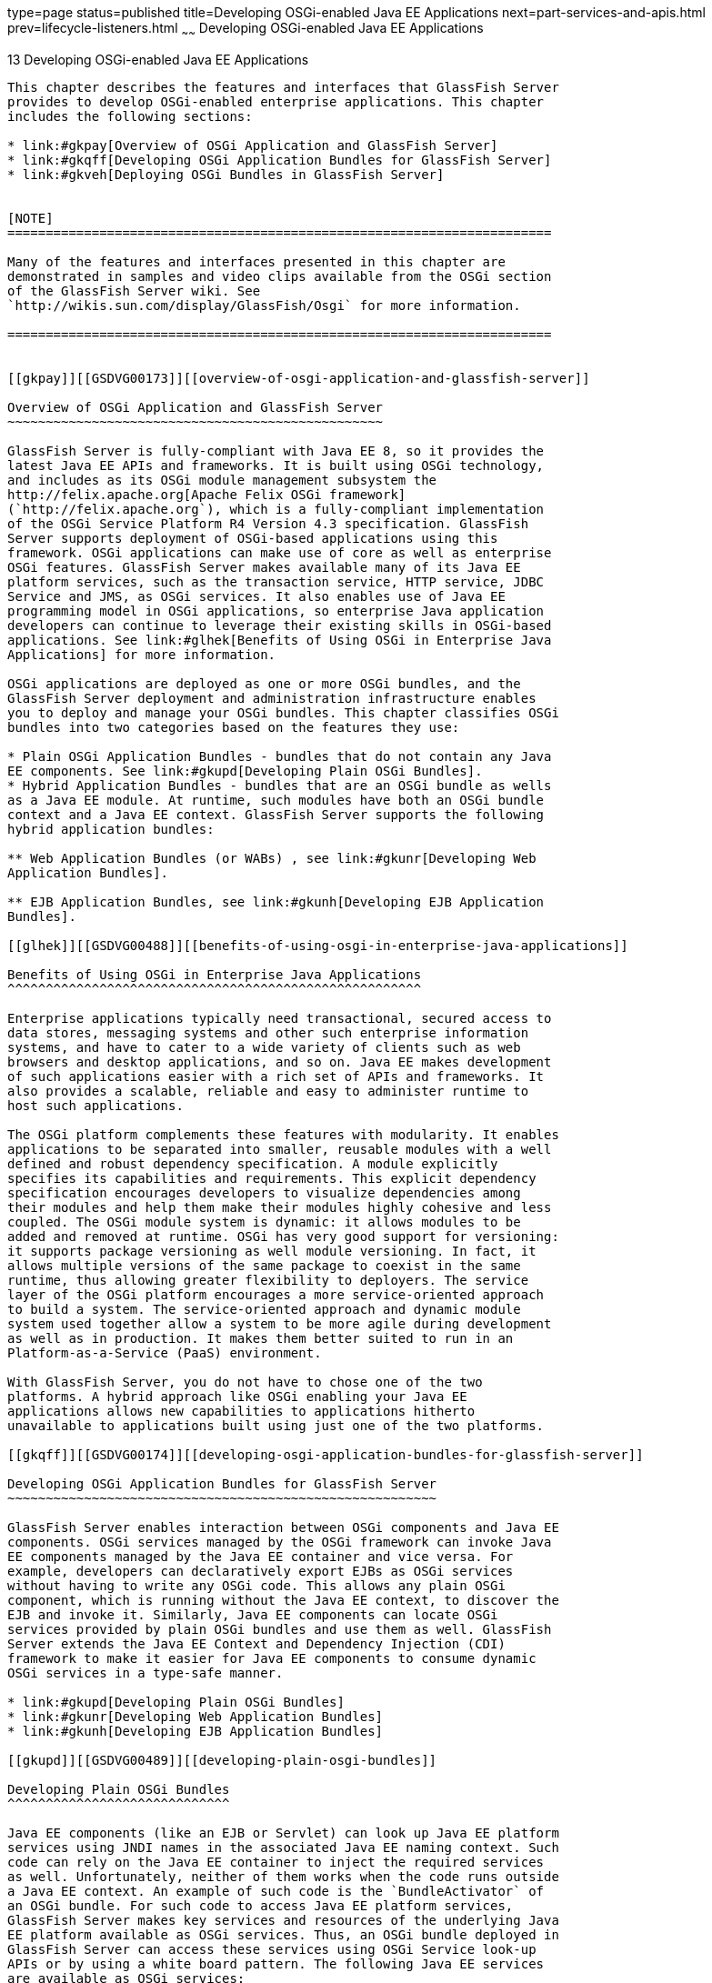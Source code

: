 type=page
status=published
title=Developing OSGi-enabled Java EE Applications
next=part-services-and-apis.html
prev=lifecycle-listeners.html
~~~~~~
Developing OSGi-enabled Java EE Applications
============================================

[[GSDVG00015]][[gkpch]]


[[developing-osgi-enabled-java-ee-applications]]
13 Developing OSGi-enabled Java EE Applications
-----------------------------------------------

This chapter describes the features and interfaces that GlassFish Server
provides to develop OSGi-enabled enterprise applications. This chapter
includes the following sections:

* link:#gkpay[Overview of OSGi Application and GlassFish Server]
* link:#gkqff[Developing OSGi Application Bundles for GlassFish Server]
* link:#gkveh[Deploying OSGi Bundles in GlassFish Server]


[NOTE]
=======================================================================

Many of the features and interfaces presented in this chapter are
demonstrated in samples and video clips available from the OSGi section
of the GlassFish Server wiki. See
`http://wikis.sun.com/display/GlassFish/Osgi` for more information.

=======================================================================


[[gkpay]][[GSDVG00173]][[overview-of-osgi-application-and-glassfish-server]]

Overview of OSGi Application and GlassFish Server
~~~~~~~~~~~~~~~~~~~~~~~~~~~~~~~~~~~~~~~~~~~~~~~~~

GlassFish Server is fully-compliant with Java EE 8, so it provides the
latest Java EE APIs and frameworks. It is built using OSGi technology,
and includes as its OSGi module management subsystem the
http://felix.apache.org[Apache Felix OSGi framework]
(`http://felix.apache.org`), which is a fully-compliant implementation
of the OSGi Service Platform R4 Version 4.3 specification. GlassFish
Server supports deployment of OSGi-based applications using this
framework. OSGi applications can make use of core as well as enterprise
OSGi features. GlassFish Server makes available many of its Java EE
platform services, such as the transaction service, HTTP service, JDBC
Service and JMS, as OSGi services. It also enables use of Java EE
programming model in OSGi applications, so enterprise Java application
developers can continue to leverage their existing skills in OSGi-based
applications. See link:#glhek[Benefits of Using OSGi in Enterprise Java
Applications] for more information.

OSGi applications are deployed as one or more OSGi bundles, and the
GlassFish Server deployment and administration infrastructure enables
you to deploy and manage your OSGi bundles. This chapter classifies OSGi
bundles into two categories based on the features they use:

* Plain OSGi Application Bundles - bundles that do not contain any Java
EE components. See link:#gkupd[Developing Plain OSGi Bundles].
* Hybrid Application Bundles - bundles that are an OSGi bundle as wells
as a Java EE module. At runtime, such modules have both an OSGi bundle
context and a Java EE context. GlassFish Server supports the following
hybrid application bundles:

** Web Application Bundles (or WABs) , see link:#gkunr[Developing Web
Application Bundles].

** EJB Application Bundles, see link:#gkunh[Developing EJB Application
Bundles].

[[glhek]][[GSDVG00488]][[benefits-of-using-osgi-in-enterprise-java-applications]]

Benefits of Using OSGi in Enterprise Java Applications
^^^^^^^^^^^^^^^^^^^^^^^^^^^^^^^^^^^^^^^^^^^^^^^^^^^^^^

Enterprise applications typically need transactional, secured access to
data stores, messaging systems and other such enterprise information
systems, and have to cater to a wide variety of clients such as web
browsers and desktop applications, and so on. Java EE makes development
of such applications easier with a rich set of APIs and frameworks. It
also provides a scalable, reliable and easy to administer runtime to
host such applications.

The OSGi platform complements these features with modularity. It enables
applications to be separated into smaller, reusable modules with a well
defined and robust dependency specification. A module explicitly
specifies its capabilities and requirements. This explicit dependency
specification encourages developers to visualize dependencies among
their modules and help them make their modules highly cohesive and less
coupled. The OSGi module system is dynamic: it allows modules to be
added and removed at runtime. OSGi has very good support for versioning:
it supports package versioning as well module versioning. In fact, it
allows multiple versions of the same package to coexist in the same
runtime, thus allowing greater flexibility to deployers. The service
layer of the OSGi platform encourages a more service-oriented approach
to build a system. The service-oriented approach and dynamic module
system used together allow a system to be more agile during development
as well as in production. It makes them better suited to run in an
Platform-as-a-Service (PaaS) environment.

With GlassFish Server, you do not have to chose one of the two
platforms. A hybrid approach like OSGi enabling your Java EE
applications allows new capabilities to applications hitherto
unavailable to applications built using just one of the two platforms.

[[gkqff]][[GSDVG00174]][[developing-osgi-application-bundles-for-glassfish-server]]

Developing OSGi Application Bundles for GlassFish Server
~~~~~~~~~~~~~~~~~~~~~~~~~~~~~~~~~~~~~~~~~~~~~~~~~~~~~~~~

GlassFish Server enables interaction between OSGi components and Java EE
components. OSGi services managed by the OSGi framework can invoke Java
EE components managed by the Java EE container and vice versa. For
example, developers can declaratively export EJBs as OSGi services
without having to write any OSGi code. This allows any plain OSGi
component, which is running without the Java EE context, to discover the
EJB and invoke it. Similarly, Java EE components can locate OSGi
services provided by plain OSGi bundles and use them as well. GlassFish
Server extends the Java EE Context and Dependency Injection (CDI)
framework to make it easier for Java EE components to consume dynamic
OSGi services in a type-safe manner.

* link:#gkupd[Developing Plain OSGi Bundles]
* link:#gkunr[Developing Web Application Bundles]
* link:#gkunh[Developing EJB Application Bundles]

[[gkupd]][[GSDVG00489]][[developing-plain-osgi-bundles]]

Developing Plain OSGi Bundles
^^^^^^^^^^^^^^^^^^^^^^^^^^^^^

Java EE components (like an EJB or Servlet) can look up Java EE platform
services using JNDI names in the associated Java EE naming context. Such
code can rely on the Java EE container to inject the required services
as well. Unfortunately, neither of them works when the code runs outside
a Java EE context. An example of such code is the `BundleActivator` of
an OSGi bundle. For such code to access Java EE platform services,
GlassFish Server makes key services and resources of the underlying Java
EE platform available as OSGi services. Thus, an OSGi bundle deployed in
GlassFish Server can access these services using OSGi Service look-up
APIs or by using a white board pattern. The following Java EE services
are available as OSGi services:

* link:#gkunk[HTTP Service]
* link:#gkunn[Transaction Service]
* link:#gkuof[JDBC Data Source Service]
* link:#gkuoq[JMS Resource Service]

[[gkunk]][[GSDVG00319]][[http-service]]

HTTP Service
++++++++++++

The GlassFish Server web container is made available as a service for
OSGi users who do not use OSGi Web Application Bundles (WABs). This
service is made available using the standard OSGi/HTTP service
specification, which is a light API that predates the concept of a web
application as we know it today. This simple API allows users to
register servlets and static resources dynamically and draw a boundary
around them in the form of a `HttpContext`. This simple API can be used
to build feature-rich web application, such as the Felix Web Console for
example.

The GlassFish Server web container has one or more virtual servers. A
virtual server has one or more web application deployed in it. Each web
application has a distinct context path. Each virtual server has a set
of HTTP listeners. Each HTTP listener listens on a particular port. When
multiple virtual servers are present, one of them is treated as the
default virtual server. Every virtual server comes configured with a
default web application. The default web application is used to serve
static content from the `docroot` of GlassFish Server. This default web
application uses `/` as the context path. A web application contains
static and dynamic resources. Each virtual server is mapped to an
`org.osgi.services.http.HttpService` instance. When there are multiple
virtual servers present, there will be multiple occurrences of
`HttpService` registered in the service registry. In order to
distinguish one service from another, each service is registered with a
service property named `VirtualServer`, whose value is the name of the
virtual server. The service corresponding to default virtual server has
the highest ranking, so when looking up a service of type `HttpService`
without any additional criteria returns the `HttpService` corresponding
to the default virtual server. In a typical GlassFish Server
installation, the default virtual server is configured to listen on port
8080 for the HTTP protocol and port 8181 for the HTTPS protocol.

The context path `/` is reserved for the default web application. Every
resource and servlet registered using the `registerResource()` and
`registerServlet()` methods of `HttpService` are made available under a
special context path named `/osgi` in the virtual server. The `/osgi`
context path can be changed to some other value by setting an
appropriate value in the OSGi configuration property or in a system
property called `org.glassfish.osgihttp.ContextPath`.

For example, HelloWorldServlet will be available at
`http://localhost:8080/osgi/helloworld` when the following code is
executed:

[source,oac_no_warn]
----

HttpService httpService = getHttpService(); // Obtain HttpService
httpService.registerServlet(httpService.registerServlet("/helloworld", 
new HelloWorldServlet(), null, ctx);
----

[[gkunn]][[GSDVG00320]][[transaction-service]]

Transaction Service
+++++++++++++++++++

The Java Transaction API (JTA) defines three interfaces to interact with
the transaction management system: `UserTransaction`,
`TransactionManager`, and `TransactionSynchronizationRegistry`. They all
belong to the javax.transaction package. `TransactionManager`and
`TransactionSynchronizationRegistry` are intended for system level code,
such as a persistence provider. Whereas, `UserTransaction` is the entity
that you should use to control transactions. All the objects of the
underlying JTA layer are made available in the OSGi service registry
using the following service interfaces:

* `javax.transaction.UserTransaction`
* `javax.transaction.TransactionManager`
* `javax.transaction.TransactionSynchronisationRegistry`

There is no additional service property associated with them. Although
`UserTransaction` appears to be a singleton, in reality any call to it
gets rerouted to the actual transaction associated with the calling
thread. Code that runs in the context of a Java EE component typically
gets a handle on `UserTransaction` by doing a JNDI lookup in the
component naming context or by using injection, as shown here:

[source,oac_no_warn]
----
(UserTransaction)(new InitialContext().lookup("java:comp/UserTransaction")); 
----

or

[source,oac_no_warn]
----
@Resource UserTransaction utx;
----

When certain code (such as an OSGi Bundle Activator), which does not
have a Java EE component context, wants to get hold of
`UserTransaction`, or any of the other JTA artifacts, then they can look
it up in the service registry. Here is an example of such code:

[source,oac_no_warn]
----

BundleContext context;
ServiceReference txRef =
    context.getServiceReference(UserTransaction.class.getName());
UserTransaction utx = (UserTransaction);
context.getService(txRef);
----

[[gkuof]][[GSDVG00321]][[jdbc-data-source-service]]

JDBC Data Source Service
++++++++++++++++++++++++

Any JDBC data source created in GlassFish Server is automatically made
available as an OSGi Service; therefore, OSGi bundles can track
availability of JDBC data sources using the `ServiceTracking` facility
of the OSGi platform. The life of the OSGi service matches that of the
underlying data source created in GlassFish Server. For instructions on
administering JDBC resources in GlassFish Server, see the
link:../administration-guide/toc.html#GSADG[GlassFish Server Open Source Edition Administration Guide].

GlassFish Server registers each JDBC data source as an OSGi service with
`objectClass = "javax.sql.DataSource"` and a service property called
`jndi-name`, which is set to the JNDI name of the data source. Here is a
code sample that looks up a data source service:

[source,oac_no_warn]
----
  @Inject
  @OSGiService(true,
         "(jndi-name=jdbc/MyDS)") 
  private DataSource ds;
----

[[gkuoq]][[GSDVG00322]][[jms-resource-service]]

JMS Resource Service
++++++++++++++++++++

Like JDBC data sources, JMS administered objects, such as destinations
and connection factories, are also automatically made available as OSGi
services. Their service mappings are as follows.

[width="100%",cols="12%,39%,12%,37%",options="header",]
|=======================================================================
|JMS Object |Service Interface |Service Properties |Comments
|JMS Queue destination |`jakarta.jms.Queue` |`jndi-name` |`jndi-name` is
set to the JNDI name of the queue

|JMS Topic destination |`jakarta.jms.Topic` |`jndi-name` |`jndi-name` is
set to the JNDI name of the topic

|JMS connection factory |`jakarta.jms.QueueConnectionFactory` or
`jakarta.jms.TopicConnectionFactory` or `jakarta.jms.ConnectionFactory`
|`jndi-name` a|
`jndi-name` is set to the JNDI name of the topic.

The actual service interface depends on which type of connection factory
was created.

|=======================================================================


[[gkunr]][[GSDVG00490]][[developing-web-application-bundles]]

Developing Web Application Bundles
^^^^^^^^^^^^^^^^^^^^^^^^^^^^^^^^^^

When a web application is packaged and deployed as an OSGi bundle, it is
called a Web Application Bundle (WAB). WAB support is based on the OSGi
Web Application specification , which is part of the OSGi Service
Platform, Enterprise Specification, Release 4, Version 4.3. A WAB is
packaged as an OSGi bundle, so all the OSGi packaging rules apply to WAB
packaging. When a WAB is not packaged like a WAR, the OSGi Web Container
of GlassFish Server maps the WAB to the hierarchical structure of web
application using the following rules:

* The root of the WAB corresponds to the `docroot` of the web
application.
* Every JAR in the Bundle-ClassPath of the WAB is treated like a JAR in
`WEB-INF/lib/.`
* Every directory except "." in Bundle-ClassPath of the WAB is treated
like `WEB-INF/classes/.`
* Bundle-ClassPath entry of type "." is treated as if the entire WAB is
a JAR in `WEB-INF/lib/.`
* Bundle-ClassPath includes the Bundle-ClassPath entries of any attached
fragment bundles.

The simplest way to avoid knowing these mapping rules is to avoid the
problem in the first place. Moreover, there are many packaging tools and
development time tools that understand WAR structure. Therefore, we
strongly recommend that you package the WAB exactly like a WAR, with
only additional OSGi metadata.

[[gkvau]][[GSDVG00323]][[required-wab-metadata]]

Required WAB Metadata
+++++++++++++++++++++

In addition to the standard OSGi metadata, the main attributes of
`META-INF/MANIFEST.MF` of the WAB must have an additional attribute
called `Web-ContextPath`. The `Web-ContextPath` attribute specifies the
value of the context path of the web application. Since the root of a
WAB is mapped to the `docroot` of the web application, it should not be
used in the `Bundle-ClassPath`. Moreover, `WEB-INF/classes/` should be
specified ahead of `WEB-INF/lib/` in the `Bundle-ClassPath` in order to
be compliant with the search order used for traditional WAR files.

Assuming the WAB is structured as follows:

[source,oac_no_warn]
----

  foo.war/
       index.html
       foo.jsp
       WEB-INF/classes/
                      foo/BarServlet.class
       WEB-INF/lib/lib1.jar
       WEB-INF/lib/lib2.jar
----

Then the OSGi metadata for the WAB as specified in
`META-INF/MANIFEST.MF` of the WAB would appear as follows:

[source,oac_no_warn]
----

  MANIFEST.MF:Manifest-Version: 1.0 
  Bundle-ManifestVersion: 2
  Bundle-SymbolicName: com.acme.foo
  Bundle-Version: 1.0
  Bundle-Name: Foo Web Application Bundle Version 1.0
  Import-Package: javax.servlet; javax.servlet.http, version=[3.0, 4.0, 5.0)
  Bundle-ClassPath: WEB-INF/classes, WEB-INF/lib/lib1.jar, WEB-INF/lib/lib2.jar
  Web-ContextPath: /foo
----

[[gkvat]][[GSDVG00324]][[how-wabs-consume-osgi-services]]

How WABs Consume OSGi Services
++++++++++++++++++++++++++++++

Since a WAB has a valid `Bundle-Context`, it can consume OSGi services.
Although you are free to use any OSGi API to locate OSGi services,
GlassFish Server makes it easy for WAB users to use OSGi services by
virtue of extending the Context and Dependency Injection (CDI)
framework. Here's an example of the injection of an OSGi Service into a
Servlet:

[source,oac_no_warn]
----

  @WebServlet 
  public class MyServlet extends HttpServlet {   
    @Inject @OSGiService(dynamic=true)
    FooService fooService; 
  }
----

To learn more about this feature, refer to link:#gkvbi[OSGi CDI
Extension for WABs].

[[gkvbi]][[GSDVG00325]][[osgi-cdi-extension-for-wabs]]

OSGi CDI Extension for WABs
+++++++++++++++++++++++++++

GlassFish Server includes a CDI extension that enables web applications,
such as servlets, that are part of WABs to express a type-safe
dependency on an OSGi service using CDI APIs. An OSGi service can be
provided by any OSGi bundle without any knowledge of Java EE/CDI, and
they are allowed to be injected transparently in a type-safe manner into
a web application.

A custom CDI Qualifier, `@org.glassfish.osgicdi.OSGiService`, is used by
the component to represent dependency on an OSGi service. The qualifier
has additional metadata to customize the service discovery and injection
behavior. The following `@OsgiService` attributes are currently
available:

* `serviceCriteria` — An LDAP filter query used for service selection in
the OSGi service registry.
* `waitTimeout` — Waits the specified duration for a service that
matches the criteria specified to appear in the OSGi service registry.
* `dynamic` — Dynamically obtain a service reference (true/false). +
Since OSGi services are dynamic, they may not match the life cycle of
the application component that has injected a reference to the service.
Through this attribute, you could indicate that a service reference can
be obtained dynamically or not. For stateless or idempotent services, a
dynamic reference to a service implementation would be useful. The
container then injects a proxy to the service and dynamically switches
to an available implementation when the current service reference is
invalid.

[[GSDVG00044]][[gkvbk]]


Example 13-1 Example of a WAB Using CDI

In this example, Bundle B0 defines a service contract called
`com.acme.Foo` and exports the `com.acme` package for use by other
bundles. Bundle B1 in turn provides a service implementation, FooImpl,
of the `com.acme.Foo` interface. It then registers the service FooImpl
service with the OSGi service registry with `com.acme.Foo` as the
service interface.

Bundle B2 is a hybrid application bundle that imports the `com.acme`
package. It has a component called BarServlet that expresses a
dependency to `com.acme.Foo` by adding a field/setter method and
qualifies that injection point with `@OsgiService`. For instance,
BarServlet could look like:

[source,oac_no_warn]
----

  @Servlet
  public void BarServlet extends HttpServlet{
      @Inject @OSGiService(dynamic=true)
      private com.acme.Foo f;
  }
----

[[gkunh]][[GSDVG00491]][[developing-ejb-application-bundles]]

Developing EJB Application Bundles
^^^^^^^^^^^^^^^^^^^^^^^^^^^^^^^^^^

Another type of hybrid application bundle is the EJB Application Bundle.
When an EJB Jar is packaged with additional OSGi metadata and deployed
as an OSGi bundle it is called an EJB Application Bundle. GlassFish
Serversupports only packaging the OSGi bundle as a simple JAR file with
required OSGi metadata, just as you would package an `ejb-jar` file.

[[gkvck]][[GSDVG00326]][[required-ejb-metadata]]

Required EJB Metadata
+++++++++++++++++++++

An EJB Application Bundle must have a manifest metadata called
Export-EJB in order to be considered as an EJB Bundle. For syntax of
Export-EJB header, please refer to the Publishing EJB as OSGi Service
section. Here's an example of an EJB Application Bundle with its
metadata:

[source,oac_no_warn]
----

  myEjb.jar/
           com/acme/Foo
           com/acme/impl/FooEJB
           META-INF/MANIFEST.MF
  MANIFEST.MF: 
  Manifest-Version: 1.0 
  Bundle-ManifestVersion: 2 
  Bundle-SymbolicName: com.acme.foo EJB bundle 
  Bundle-Version: 1.0.0.BETA 
  Bundle-Name: com.acme.foo EJB bundle version 1.0.0.BETA 
  Export-EJB: ALL 
  Export-Package: com.acme; version=1.0 
  Import-Package: javax.ejb; version=[3.0, 4.0), com.acme; version=[1.0, 1.1)
----

[[gkvcj]][[GSDVG00327]][[how-ejb-bundles-consume-osgi-services]]

How EJB Bundles Consume OSGi Services
+++++++++++++++++++++++++++++++++++++

Since an EJB has a valid Bundle-Context, it can consume OSGi services.
Although you are free to use any OSGi API to locate OSGi services,
GlassFish Server makes it easy to use OSGi services by virtue of
extending the Context and Dependency Injection (CDI) framework. Here's
an example of injection of an OSGi Service into a servlet:

[source,oac_no_warn]
----

  @Stateless 
  public class MyEJB {   
    @Inject @OSGiService(dynamic=true)
    Foo foo;
    ...
  }
----

To learn more about this feature, refer to link:#gkvbj[Using the OSGi
CDI Extension With EJB Bundles].

[[gkvbj]][[GSDVG00328]][[using-the-osgi-cdi-extension-with-ejb-bundles]]

Using the OSGi CDI Extension With EJB Bundles
+++++++++++++++++++++++++++++++++++++++++++++

GlassFish Server includes a CDI extension that enables EJB application
bundles to express a type-safe dependency on an OSGi Service using CDI
APIs. An OSGi service can be provided by any OSGi bundle without any
knowledge of Java EE/CDI, and they are allowed to be injected
transparently in a type-safe manner into an EJB bundle.

A custom CDI Qualifier, `@org.glassfish.osgicdi.OSGiService`, is used by
the component to represent dependency on an OSGi service. The qualifier
has additional metadata to customize the service discovery and injection
behavior. The following `@OsgiService` attributes are currently
available:

* `dynamic` — Dynamically obtain a service reference (true/false).
* `waitTimeout` — Waits for specified duration for a service to appear
in the OSGi service registry.
* `serviceCriteria` — An LDAP filter query used for service selection.

[[gkveh]][[GSDVG00175]][[deploying-osgi-bundles-in-glassfish-server]]

Deploying OSGi Bundles in GlassFish Server
~~~~~~~~~~~~~~~~~~~~~~~~~~~~~~~~~~~~~~~~~~

For instruction on deploying OSGi bundle, see "link:../application-deployment-guide/deploying-applications.html#GSDPG00073[OSGi
Bundle Deployment Guidelines]" in GlassFish Server Open Source Edition
Application Deployment Guide.


